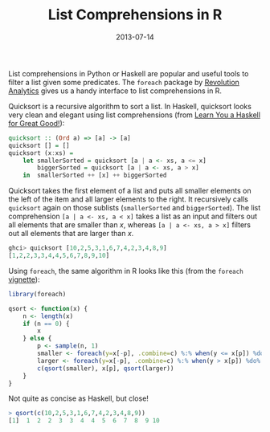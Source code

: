 #+TITLE: List Comprehensions in R
#+DATE: 2013-07-14
#+CATEGORY: R
List comprehensions in Python or Haskell are popular and useful tools to filter a list given some predicates. The =foreach= package by [[http://www.revolutionanalytics.com/][Revolution Analytics]] gives us a handy interface to list comprehensions in R.

Quicksort is a recursive algorithm to sort a list. In Haskell, quicksort looks very clean and elegant using list comprehensions (from [[http://learnyouahaskell.com/recursion#quick-sort][Learn You a Haskell for Great Good!]]):
#+begin_src haskell
  quicksort :: (Ord a) => [a] -> [a]  
  quicksort [] = []  
  quicksort (x:xs) =   
      let smallerSorted = quicksort [a | a <- xs, a <= x]  
          biggerSorted = quicksort [a | a <- xs, a > x]  
      in  smallerSorted ++ [x] ++ biggerSorted 
#+end_src
Quicksort takes the first element of a list and puts all smaller elements on the left of the item and all larger elements to the right. It recursively calls =quicksort= again on those sublists (=smallerSorted= and =biggerSorted=). The list comprehension =[a | a <- xs, a < x]=
takes a list as an input and filters out all elements that are smaller than $x$, whereas =[a | a <- xs, a > x]= filters out all elements that are larger than $x$.

#+begin_src haskell
ghci> quicksort [10,2,5,3,1,6,7,4,2,3,4,8,9]  
[1,2,2,3,3,4,4,5,6,7,8,9,10]
#+end_src

Using =foreach=, the same algorithm in R looks like this (from the =foreach= [[http://cran.r-project.org/web/packages/foreach/vignettes/foreach.pdf][vignette]]):

#+begin_src r
  library(foreach)
  
  qsort <- function(x) {
      n <- length(x)
      if (n == 0) {
          x
      } else {
          p <- sample(n, 1)
          smaller <- foreach(y=x[-p], .combine=c) %:% when(y <= x[p]) %do% y
          larger <- foreach(y=x[-p], .combine=c) %:% when(y > x[p]) %do% y
          c(qsort(smaller), x[p], qsort(larger))
      }
  }
#+end_src

Not quite as concise as Haskell, but close! 

#+begin_src r
  > qsort(c(10,2,5,3,1,6,7,4,2,3,4,8,9))
  [1]  1  2  2  3  3  4  4  5  6  7  8  9 10
#+end_src
